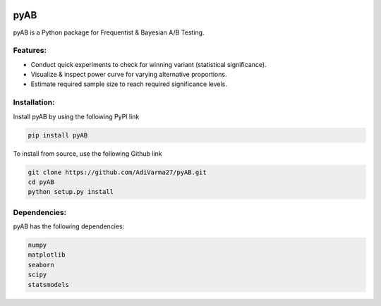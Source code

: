 .. image:: https://readthedocs.org/projects/pyab/badge/?version=latest
  :target: https://pyab.readthedocs.io/en/latest/?badge=latest
  :alt: Documentation Status
 
====
pyAB
====
pyAB is a Python package for Frequentist & Bayesian A/B Testing.


Features:
--------
- Conduct quick experiments to check for winning variant (statistical significance).
- Visualize & inspect power curve for varying alternative proportions.
- Estimate required sample size to reach required significance levels.

Installation:
------------
Install pyAB by using the following PyPI link

.. code:: python

   pip install pyAB

To install from source, use the following Github link

.. code:: python

   git clone https://github.com/AdiVarma27/pyAB.git
   cd pyAB
   python setup.py install

Dependencies:
------------

pyAB has the following dependencies:

.. sourcecode::

   numpy
   matplotlib
   seaborn
   scipy
   statsmodels
